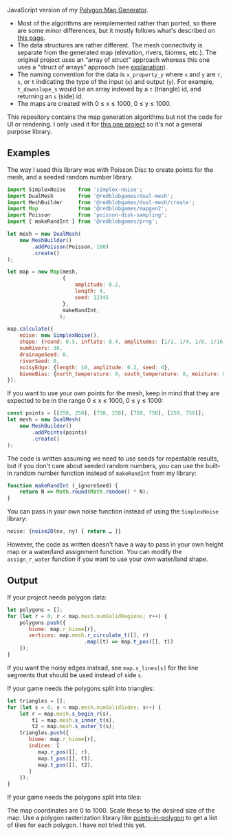 [[http://unmaintained.tech/][http://unmaintained.tech/badge.svg]]

JavaScript version of my [[https://github.com/amitp/mapgen2/][Polygon Map Generator]]. 

- Most of the algorithms are reimplemented rather than ported, so there are some minor differences, but it mostly follows what's described on [[http://www-cs-students.stanford.edu/~amitp/game-programming/polygon-map-generation/][this page]].
- The data structures are rather different. The mesh connectivity is separate from the generated map (elevation, rivers, biomes, etc.). The original project uses an “array of struct” approach whereas this one uses a “struct of arrays” approach (see [[https://en.wikipedia.org/wiki/AOS_and_SOA][explanation]]).
- The naming convention for the data is =x_property_y= where =x= and =y= are =r=, =s=, or =t= indicating the type of the input (=x=) and output (=y=). For example, =t_downslope_s= would be an array indexed by a =t= (triangle) id, and returning an =s= (side) id.
- The maps are created with 0 ≤ x ≤ 1000, 0 ≤ y ≤ 1000.

This repository contains the map generation algorithms but not the code for UI or rendering. I only used it for [[https://www.redblobgames.com/maps/mapgen2/][this one project]] so it's not a general purpose library.

** Examples

The way I used this library was with Poisson Disc to create points for the mesh, and a seeded random number library.

#+begin_src js
import SimplexNoise    from 'simplex-noise';
import DualMesh        from '@redblobgames/dual-mesh';
import MeshBuilder     from '@redblobgames/dual-mesh/create';
import Map             from '@redblobgames/mapgen2';
import Poisson         from 'poisson-disk-sampling';
import { makeRandInt } from '@redblobgames/prng';

let mesh = new DualMesh(
    new MeshBuilder()
        .addPoisson(Poisson, 100)
        .create()
);

let map = new Map(mesh,
                  {
                      amplitude: 0.2,
                      length: 4,
                      seed: 12345
                  },
                  makeRandInt,
                 );

map.calculate({
    noise: new SimplexNoise(),
    shape: {round: 0.5, inflate: 0.4, amplitudes: [1/2, 1/4, 1/8, 1/16]},
    numRivers: 30,
    drainageSeed: 0,
    riverSeed: 0,
    noisyEdge: {length: 10, amplitude: 0.2, seed: 0},
    biomeBias: {north_temperature: 0, south_temperature: 0, moisture: 0},
});
#+end_src

If you want to use your own points for the mesh, keep in mind that they are expected to be in the range 0 ≤ x ≤ 1000, 0 ≤ y ≤ 1000:

#+begin_src js
const points = [[250, 250], [750, 250], [750, 750], [250, 750]];
let mesh = new DualMesh(
    new MeshBuilder()
        .addPoints(points)
        .create()
);
#+end_src

The code is written assuming we need to use seeds for repeatable results, but if you don't care about seeded random numbers, you can use the built-in random number function instead of =makeRandInt= from my library:

#+begin_src js
function makeRandInt (_ignoreSeed) {
    return N => Math.round(Math.random() * N);
}
#+end_src

You can pass in your own noise function instead of using the =SimplexNoise= library:

#+begin_src js
    noise: {noise2D(nx, ny) { return … }}
#+end_src

However, the code as written doesn't have a way to pass in your own height map or a water/land assignment function. You can modify the =assign_r_water= function if you want to use your own water/land shape.

** Output

If your project needs polygon data:

#+begin_src js
let polygons = [];
for (let r = 0; r < map.mesh.numSolidRegions; r++) {
    polygons.push({
       biome: map.r_biome[r],
       vertices: map.mesh.r_circulate_t([], r)
                         .map((t) => map.t_pos([], t))
    });
}
#+end_src

If you want the noisy edges instead, see =map.s_lines[s]= for the line segments that should be used instead of side =s=.

If your game needs the polygons split into triangles:

#+begin_src js
let triangles = [];
for (let s = 0; s < map.mesh.numSolidSides; s++) {
    let r = map.mesh.s_begin_r(s),
        t1 = map.mesh.s_inner_t(s),
        t2 = map.mesh.s_outer_t(s);
    triangles.push({
       biome: map.r_biome[r],
       indices: [
          map.r_pos([], r),
          map.t_pos([], t1),
          map.t_pos([], t2),
       ]
    });
}
#+end_src

If your game needs the polygons split into tiles:

The map coordinates are 0 to 1000. Scale these to the desired size of the map. Use a polygon rasterization library like [[https://github.com/rastapasta/points-in-polygon][points-in-polygon]] to get a list of tiles for each polygon. I have not tried this yet.

